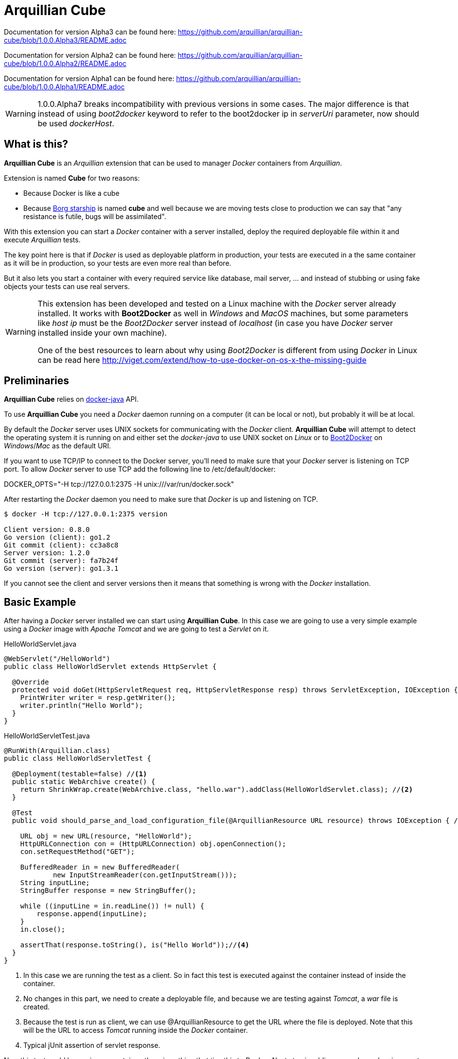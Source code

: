 = Arquillian Cube

Documentation for version Alpha3 can be found here: https://github.com/arquillian/arquillian-cube/blob/1.0.0.Alpha3/README.adoc

Documentation for version Alpha2 can be found here: https://github.com/arquillian/arquillian-cube/blob/1.0.0.Alpha2/README.adoc

Documentation for version Alpha1 can be found here: https://github.com/arquillian/arquillian-cube/blob/1.0.0.Alpha1/README.adoc


WARNING: 1.0.0.Alpha7 breaks incompatibility with previous versions in some cases. The major difference is that instead of using _boot2docker_ keyword to refer to the boot2docker ip in _serverUri_ parameter, now should be used _dockerHost_.

== What is this?

*Arquillian Cube* is an _Arquillian_ extension that can be used to manager _Docker_ containers from _Arquillian_.

Extension is named *Cube* for two reasons:

* Because Docker is like a cube
* Because http://en.memory-alpha.org/wiki/Borg_cube[Borg starship] is named *cube* and well because we are moving tests close to production we can say that "any resistance is futile, bugs will be assimilated".

With this extension you can start a _Docker_ container with a server installed, deploy the required deployable file within it and execute _Arquillian_ tests.

The key point here is that if _Docker_ is used as deployable platform in production, your tests are executed in a the same container as it will be in production, so your tests are even more real than before.

But it also lets you start a container with every required service like database, mail server, ... and instead of stubbing or using fake objects your tests can use real servers.

[WARNING]
====
This extension has been developed and tested on a Linux machine with the _Docker_ server already installed.
It works with *Boot2Docker* as well in _Windows_ and _MacOS_ machines, but some parameters like _host ip_ must be the _Boot2Docker_ server instead of _localhost_ (in case you have _Docker_ server installed inside your own machine).

One of the best resources to learn about why using _Boot2Docker_ is different from using _Docker_ in Linux can be read here http://viget.com/extend/how-to-use-docker-on-os-x-the-missing-guide
====

== Preliminaries

*Arquillian Cube* relies on https://github.com/docker-java/docker-java[docker-java] API.

To use *Arquillian Cube* you need a _Docker_ daemon running on a computer (it can be local or not), but probably it will be at local.

By default the _Docker_ server uses UNIX sockets for communicating with the _Docker_ client. *Arquillian Cube* will attempt to detect the operating system it is running on and either set the _docker-java_ to use UNIX socket on _Linux_ or to <<Boot2Docker>> on _Windows_/_Mac_ as the default URI.

If you want to use TCP/IP to connect to the Docker server, you'll need to make sure that your _Docker_ server is listening on TCP port.
To allow _Docker_ server to use TCP add the following line to +/etc/default/docker+:

+DOCKER_OPTS="-H tcp://127.0.0.1:2375 -H unix:///var/run/docker.sock"+

After restarting the _Docker_ daemon you need to make sure that _Docker_ is up and listening on TCP.

[source, terminal]
----
$ docker -H tcp://127.0.0.1:2375 version

Client version: 0.8.0
Go version (client): go1.2
Git commit (client): cc3a8c8
Server version: 1.2.0
Git commit (server): fa7b24f
Go version (server): go1.3.1
----

If you cannot see the client and server versions then it means that something is wrong with the _Docker_ installation.

== Basic Example

After having a _Docker_ server installed we can start using *Arquillian Cube*.
In this case we are going to use a very simple example using a _Docker_ image with _Apache Tomcat_ and we are going to test a _Servlet_ on it.

[source, java]
.HelloWorldServlet.java
----
@WebServlet("/HelloWorld")
public class HelloWorldServlet extends HttpServlet {

  @Override
  protected void doGet(HttpServletRequest req, HttpServletResponse resp) throws ServletException, IOException {
    PrintWriter writer = resp.getWriter();
    writer.println("Hello World");
  }
}
----

[source, java]
.HelloWorldServletTest.java
----
@RunWith(Arquillian.class)
public class HelloWorldServletTest {

  @Deployment(testable=false) //<1>
  public static WebArchive create() {
    return ShrinkWrap.create(WebArchive.class, "hello.war").addClass(HelloWorldServlet.class); //<2>
  }

  @Test
  public void should_parse_and_load_configuration_file(@ArquillianResource URL resource) throws IOException { //<3>

    URL obj = new URL(resource, "HelloWorld");
    HttpURLConnection con = (HttpURLConnection) obj.openConnection();
    con.setRequestMethod("GET");

    BufferedReader in = new BufferedReader(
            new InputStreamReader(con.getInputStream()));
    String inputLine;
    StringBuffer response = new StringBuffer();

    while ((inputLine = in.readLine()) != null) {
        response.append(inputLine);
    }
    in.close();

    assertThat(response.toString(), is("Hello World"));//<4>
  }
}
----
<1> In this case we are running the test as a client. So in fact this test is executed against the container instead of inside the container.
<2> No changes in this part, we need to create a deployable file, and because we are testing against _Tomcat_, a _war_ file is created.
<3> Because the test is run as client, we can use +@ArquillianResource+ to get the URL where the file is deployed. Note that this will be the URL to access _Tomcat_ running inside the _Docker_ container.
<4> Typical jUnit assertion of servlet response.

Now this test could be run in any container, there is nothing that ties this to _Docker_.
Next step is adding some dependencies apart from the typical _Arquillian_ dependencies.

[source, xml]
.pom.xml
----
<dependency>
  <groupId>org.arquillian.cube</groupId>
  <artifactId>arquillian-cube-docker</artifactId> <!--1-->
  <version>${project.version}</version>
  <scope>test</scope>
</dependency>

<dependency>
  <groupId>org.jboss.arquillian.container</groupId>
  <artifactId>arquillian-tomcat-remote-7</artifactId> <!--2-->
  <version>1.0.0.CR7</version>
  <scope>test</scope>
</dependency>
----
<1> Adds *Arquillian Cube* dependency.
<2> From the point of view of _Arquillian_, _Tomcat_ is being executed in a remote host (in fact this is true because _Tomcat_ is running inside _Docker_ which is external to _Arquillian_), so we need to add the remote adapter.

And finally we need to configure _Tomcat_ remote adapter and *Arquillian Cube* in +arquillian.xml+ file.

[source, xml]
.arquillian.xml
----
<?xml version="1.0"?>
<arquillian xmlns:xsi="http://www.w3.org/2001/XMLSchema-instance"
  xmlns="http://jboss.org/schema/arquillian"
  xsi:schemaLocation="http://jboss.org/schema/arquillian
  http://jboss.org/schema/arquillian/arquillian_1_0.xsd">

  <extension qualifier="docker"> <!--1-->
      <property name="serverVersion">1.12</property> <!--2-->
      <property name="serverUri">http://localhost:2375</property> <!--3-->
      <property name="dockerContainers"> <!--4-->
          tomcat:
            image: tutum/tomcat:7.0
            exposedPorts: [8089/tcp]
            await:
              strategy: polling
            env: [TOMCAT_PASS=mypass, JAVA_OPTS=-Dcom.sun.management.jmxremote.port=8089 -Dcom.sun.management.jmxremote.ssl=false -Dcom.sun.management.jmxremote.authenticate=false]
            portBindings: [8089/tcp, 8080/tcp]
      </property>
  </extension>

  <container qualifier="tomcat" default="true"> <!--5-->
      <configuration>
          <property name="host">localhost</property> <!--6-->
          <property name="httpPort">8080</property> <!--7-->
          <property name="user">admin</property> <!--8-->
          <property name="pass">mypass</property>
      </configuration>
  </container>

</arquillian>
----
<1> *Arquillian Cube* extension is registered.
<2> _Docker_ server version is required.
<3> _Docker_ server URI is required. In case you are using a remote _Docker_ host or _Boot2Docker_ here you need to set the remote host ip, but in this case _Docker_ server is on same machine.
<4> A _Docker_ container contains a lot of parameters that can be configured. To avoid having to create one XML property for each one, a YAML content can be embedded directly as property.
<5> Configuration of _Tomcat_ remote adapter. Cube will start the _Docker_ container when it is ran in the same context as an _Arquillian_ container with the same name.
<6> Host can be _localhost_ because there is a port forwarding between container and _Docker_ server.
<7> Port is exposed as well.
<8> User and password are required to deploy the war file to remote _Tomcat_.

And that's all.
Now you can run your test and you will see how _tutum/tomcat:7.0_ image is downloaded and started.
Ports 8080 (Tomcat standard port) and 8089(JMX port used by Arquillian) are exposed.
Finally in _env_ section, environment variables are set. Read next link to understand why this is required https://docs.jboss.org/author/display/ARQ/Tomcat+7.0+-+Remote

== Configuration

*Arquillian Cube* requires some parameters to be configured, some related with _Docker_ server and others related on the image that is being used.
Let's see valid attributes:

[cols="2*"]
|===
|serverVersion
|Version of REST API provided by_Docker_ server. You should check on the _Docker_ site which version of REST API is shipped inside installed _Docker_ service. This field is not mandatory and if it is not provided default one provided by _docker-java_ is used.

|serverUri
|Uri of _Docker_ server. If the _Docker_ server is running natively on Linux then this will be an URI pointing to _localhost_ docker host but if you are using _Boot2Docker_ or a remote _Docker_ server then the URI should be changed to point to the _Docker_ remote _URI_. It can be a unix socket URI as well in case you are running _Docker_ in Linux (+unix:///var/run/docker.sock+). Also you can read at <<automatic-resolution, this section>> about automatic resolution of serverUri parameter. Also you can use `DOCKER_HOST` java property or system environment to set this parameter.

|dockerRegistry
|Sets the location of Docker registry. Default value is the official _Docker_ registry located at https://registry.hub.docker.com

|dockerContainers
|Each _Docker_ image (or container) can be configured with different parameters. This configuration is provided in YAML format. This property can be used to embed as YAML string value, all configuration.

|dockerContainersFile
|Instead of embedding YAML string, you can set YAML file location in this attribute. This location can be a relative location from root of the project or also a URI that is converted to URL so you can effectively have docker definitions on remote sites.

|definitionFormat
|Sets the format of content expressed in `dockerContainers` attribute or in file set in `dockerContainersFile`. It can contain two possible values _CUBE_ (default one in case of not set) to indicate that content is written following <<cube-format, Arquillian Cube>> format or _COMPOSE_ to indicate that content is written following <<docker-compose-format, Docker Compose>> format.

|autoStartContainers
|Cube will normally only start a _Docker_ container when it has the same name as an active _Arquillian_ container. That works for things that are _DeployableContainer_'s. For any other service, e.g. a database, you can use the _autoStartContainers_ option to define which _Docker_ containers to automatically start up. The option takes a comma separated list of _Docker_ container ids. e.g. _tomcat7, mysql_. *Arquillian Cube* will attempt to start the containers in parallel if possible as well as start any linked containers.

|certPath
|Path where certificates are stored. If you are not using _https_ protocol this parameter is not required. This parameter accepts starting with ~ as home directory

|boot2dockerPath
|Sets the full location (and program name) of _boot2docker_. For example +/opt/boot2dockerhome/boot2docker+.

|dockerMachinePath
|Sets the full location (and program name) of _docker-machine_. For example +/opt/dockermachinehome/docker-machine+.

|machineName
|Sets the machine name in case you are using docker-machine to manage your docker host. This parameter is mandatory when using docker-machine.

|connectionMode
|Connection Mode to bypass the Create/Start Cube commands if the a Docker Container with the same name is already running on the target system. This parameter can receive three possible values. _STARTANDSTOP_ which is the default one if not set any and simply creates and stops all Docker Containers. If a container is already running, an exception is thrown. _STARTORCONNECT_ mode tries to bypass the Create/Start Cube commands if a container with the same name is already running, and if it is the case doesn’t stop it at the end. But if container is not already running, Cube will start one and stop it at the end of the execution. And last mode is _STARTORCONNECTANDLEAVE_ which is exactly the same of _STARTORCONNECT_ but if container is started by Cube it won’t be stopped at the end of the execution so it can be reused in next executions.
|===

Some of these properties can be provided by using standard Docker system environment variables so you can set once and use them in your tests too.
Moreover you can set as Java system properties (-D...) as well.

[cols="2*"]
|===
|serverUri
|DOCKER_HOST

|certPath
|DOCKER_CERT_PATH

|machineName
|DOCKER_MACHINE_NAME
|===

In the next example you can see a whole YAML document with configuration properties.
Keep in mind that almost all of them are configuration parameters provided by _Docker_ remote API.
In this example we are going to explain the attributes that are most used and special cases.
Of course not all of them are mandatory:

NOTE: In YAML adding brackets ("[" "]") is for setting a list.

[[cube-format]]
[source, yaml]
----
tomcat: #1
  image: tutum/tomcat:7.0 #2
  exposedPorts: [8089/tcp] #3
  await: #4
    strategy: polling #5
  workingDir: .
  alwaysPull: false
  disableNetwork: true
  hostName: host
  portSpecs: [80,81]
  user: alex
  tty: true
  stdinOpen: true
  stdinOnce: true
  memoryLimit: 1
  memorySwap: 1
  cpuShares: 1
  cpuSet: a
  extraHosts: a
  attachStdin: true
  attachStderr: true
  env: [TOMCAT_PASS=mypass, JAVA_OPTS=-Dcom.sun.management.jmxremote.port=8089] #6
  cmd: [] #7
  dns: [127.0.0.1]
  volumes: [/tmp]
  volumesFrom: [tomcat]
  binds:
    - /host:/container:ro
  links:
    - name:alias
    - name2:alias2
  portBindings: [8089/tcp, 8081->8080/tcp] #8
  privileged: true
  publishAllPorts: true
  networkMode: host
  dnsSearch: [127.0.0.1]
  entryPoint: [sh]
  devices:
    cGroupPermissions: a
    pathOnHost: b
    pathInContainer: c
  restartPolicy: #10
    name: failure
    maximumRetryCount: 1
  capAdd: [a]
  capDrop: [b]
  extends: container-id #9
----
<1> The name that are going to be assign to running container. It is *mandatory*.
<2> The name of the image to be used. It is *mandatory*. If the image has not already been pulled by the _Docker_ server, *Arquillian Cube* will pull it for you. If you want to always pull latest image before container is created, you can configure *alwaysPull: true*.
<3> Sets exposed ports of the running container. It should follow the format _port number_ slash(/) and _protocol (udp or tcp). Note that it is a list and it is not mandatory.
<4> After a container is started, it starts booting up the defined services/commands. Depending on the nature of service, the lifecycle of these services are linked to start up or not. For example Tomcat, Wildlfy, TomEE and in general all Java servers must be started in foreground and this means that from the point of view of the client, the container never finishes to start. But on the other side other services like Redis are started in background and when the container is started you can be sure that Redis server is there. To avoid executing tests before the services are ready, you can set which await strategy should be used from *Arquillian Cube* side to accept that _Docker_ container and all its defined services are up and ready. It is not mandatory and by default polling with _ss_ command strategy is used.
<5> In +strategy+ you set which strategy you want to follow. Currently three strategies are supported. _static_, _native_ and _polling_.
<6> You can pass environment variables by using `env`. In this section you can set special `dockerServerIp` string which at runtime will be replaced by _Cube_ to current docker server ip.
<7> After the container is up, a list of commands can be executed within it.
<8> Port forwarding is configured using `portBinding` section. It contains a list of `exposedPort` and `port` separated by arrow (_->_). If only one port is provided, *Arquillian Cube* will expose the same port number. In this example the exposed port 8089 is mapped to 8089 and exposed port 8080 is mapped to 8081.
<9> You can extend another configuration. Any top level element and it's children from the target container-id will be copied over to this configuration, unless they have been defined here already.

As we seen in basic example the definition Arquillian Cube scenarios are described in `dockerContainers` property.
But if you want you can avoid using this property by simply creating a file called  `cube` at root of the classpath with same content.
_Arquillian Cube_ will read it as it was defined in `arquilllian.xml` file.

[source, yaml]
.src/test/resources/cube
----
tomcat:
  image: tomcat:7.0
  exposedPorts: [8089/tcp]
  await:
    strategy: polling
  env: [TOMCAT_PASS=mypass, JAVA_OPTS=-Dcom.sun.management.jmxremote.port=8089 -Dcom.sun.management.jmxremote.ssl=false -Dcom.sun.management.jmxremote.authenticate=false]
  portBindings: [8089/tcp, 8080/tcp]
----

=== Await

After a container is started, it starts booting up the defined services/commands.
Depending on the nature of service, the lifecycle of these services are linked to start up or not.
For example Tomcat, Wildlfy, TomEE and in general all Java servers must be started in foreground and this means that from the point of view of the _Docker_ client, the container never finishes to start.
But on the other side other services like Redis are started in background and when the container is started you can be sure that Redis server is there.
To avoid executing tests before the services are ready, you can set which await strategy should be used from *Arquillian Cube* side to accept that _Docker_ container and all its defined services are up and ready.

Currently next await strategies are supported:

native:: it uses *wait* command. In this case current thread is waiting until the _Docker_ server notifies that has started. In case of foreground services this is not the approach to be used.
polling:: in this case a polling (with _ping_ or _ss_ command) is executed for 5 seconds against all exposed ports. When communication to all exposed ports is acknowledged, the container is considered to be up. This approach is the one to be used in case of services started in foreground. By default _polling_ executes _ss_ command inside the running container to know if the server is already running. You can use a _ping_ from client by setting +type+ attribute to +ping+; Note that _ping_ only works if you are running _Docker_ daemon on +localhost+. In almost all cases the default behaviour matches all scenarios. If it is not specified, this is the default strategy.
static:: similar to _polling_ but it uses the host ip and specified list of ports provided as configuration parameter. This can be used in case of using _Boot2Docker_.
sleeping:: sleeps current thread for the specified amount of time. You can specify the time in seconds or milliseconds.

By default in case you don't specify any _await_ strategy, polling with _ss_ command is used.

[source, yaml]
.Example native
----
tomcat:
  image: tutum/tomcat:7.0
  exposedPorts: [8089/tcp]
  await:
    strategy: native
----

[source, yaml]
.Example polling using ss command by default
----
tomcat:
  image: tutum/tomcat:7.0
  exposedPorts: [8089/tcp]
  await:
    strategy: polling
    sleepPollingTime: 200 s #1
    iterations: 3 #2
----
<1> Optional parameter to configure sleeping time between poling. You can set in seconds using _s_ or miliseconds using _ms_. By default time unit is miliseconds and value 500.
<2> Optional parameter to configure number of retries to be done. By default 10 iterations are done.

[source, yaml]
.Example static
----
tomcat:
  image: tutum/tomcat:7.0
  exposedPorts: [8089/tcp]
  await:
    strategy: static
    ip: localhost
    ports: [8080, 8089]
----

[source, yaml]
.Example sleeping
----
tomcat:
  image: tutum/tomcat:7.0
  exposedPorts: [8089/tcp]
  await:
    strategy: sleeping
    sleepTime: 200 s #1
----
<1> Optional parameter to configure sleeping time between poling. You can set in seconds using _s_ or miliseconds using _ms_. By default time unit is miliseconds and value 500.

=== Inferring exposedPorts from portBinding

When you are using _Docker_ you can set two different parameters, +exposedPort+ and +portBinding+.
+exposedPorts+ are ports that are available inside _Docker_ infrastructure and they are used for communication between _Docker_ containers but not from outside.
On the other side +portBindings+ are a way to instruct _Docker_ container to publish a port to be available from outside (for example from our test).

It seems reasonable that if you set a port binding this port should automatically be exposed port as well.
For this reason in *Arquillian Cube* you can use +portBinding+ and it will automatically set to exposed port.

In next example we are only setting +portBinding+ and *Arquillian Cube* will instruct _Docker_ to expose port 8080 and of course bind the port 8080 so it can be accessible from outside.

[source, xml]
.arquillian.xml
----
daytime:
  buildImage:
    dockerfileLocation: src/test/resources/undertow
    noCache: true
    remove: true
  await:
    strategy: polling
  portBindings: [8080/tcp]
----

Also it is not necessary to set network protocol (tcp or udp).
In case it is not specified `portBindings: ["8080"]` then _tcp_ is used by default.
Notice that you need to add double-quotes to stringify the value.

=== Allow connecting to a running container

With the configuration option +connectionMode+ you can bypass
the Create/Start Cube commands if the a _Docker_ Container with the same name is already
running on the target system. If so, *Arquillian Cube* will reuse that Container moving forward.

This allows you to prestart the containers manually during development and just
connect to them to avoid the extra cost of starting the _Docker_ Containers for each test
run. This assumes you are not changing the actual definition of the _Docker_ Container itself.

An example of this configuration could be:

[source, xml]
.arquillian.xml
----
<extension qualifier="docker">
  <property name="serverVersion">1.12</property>
  <property name="serverUri">http://localhost:2375</property>
  <property name="connectionMode">STARTORCONNECT</property>
  <property name="dockerContainers">
      tomcat:
        #more properties
  </property>
</extension>
----

+connectionMode+ is an attribute that can receive three parameters:

STARTANDSTOP:: it is the default one if not set any and simply creates and stops all _Docker_ Containers. If a container is already running, an exception is thrown.
STARTORCONNECT:: it tries to bypass the Create/Start Cube commands if a container with the same name is already running, and if it is the case doesn’t stop it at the end. But if container is not already running, Cube will start one and stop it at the end of the execution.
STARTORCONNECTANDLEAVE:: it is exactly the same of _STARTORCONNECT_ but if container is started by Cube it won’t be stopped at the end of the execution so it can be reused in next executions.

=== Before Stop Events

Sometimes when the tests has finished and container is stopped you want to inspect some data like container console or getting a file from the container to manual inspecting.
In these cases you can configure each container to copy console log or copy a file/s from container to local machine just before container is stopped.

Next snippet shows how to copy a directory from container to local disk:

[source, yaml]
----
tomcat_default:
  image: tutum/tomcat:7.0
  beforeStop: # <1>
    - copy: # <2>
        from: /test
        to: /tmp

    - log: # <3>
        to: /tmp/container.log
----
<1> +beforeStop+ goes into the container section and may contain a list of +copy+ and +log+ elements.
<2> +copy+ is used to notify that we want to copy some directories or files form +from+ container location to +to+ local location.
<3> +log+ is used to notify that we want to copy container log to +to+ local location.

In case of +log+ command the standard output and the error output are returned.
+log+ _Docker_ command can receive some configuration paramters and you can set them too in configuration file.

[source, yaml]
.Example of log parameters
----
beforeStop:
  - log:
    to: /tmp/container.log
    follow: true
    stdout: true
    stderr: false
    timestamps: true
    tail: 10
----

[[automatic-resolution]]
=== Automatic serverUri resolution

+serverUri+ parameter is where you configure the Uri of _Docker_ server.
This parameter is not mandatory and in case you don't set it, _Arquillian Cube_ will use next values:

[cols="2*"]
|===
|Linux
|unix:///var/run/docker.sock

|Windows
|https://dockerHost:2376

|MacOS
|https://dockerHost:2376

|Docker Machine
|https://dockerHost:2376
|===

[[boot2docker]]
== Boot2Docker and Docker Machine

If you are using _boot2docker_ or _docker machine_ there are some parameters that depends on the installation of the them.
For example _boot2docker_ ip is not _localhost_ and may change every time you start a new _boot2docker_ instance.
Also every time you start _boot2docker_ copies required certificates to home directory of local machine.

_Arquillian Cube_ offers some automatic mechanisms to use _boot2docker_ or _docker machine_ in _Cube_.

The first one is that +serverUri+ parameter can contain the word +dockerHost+ like for example +https://dockerHost:2376+.
When _Cube_ is started it will check if the +serverUri+ contains the _dockerHost_ word, and if it is the case it will do next things:

. if docker machine name is provided by using +machineName+ property then Docker Machine command is run to get the ip to be replaced in `dockerHost`.
. if previous conditions are not met, then _boot2docker_ command is run to get the ip to be replaced in `dockerHost`.

=== Boot2Docker

In case of _boot2docker_ it will run the command +boot2docker ip+ to get the ip and substitute the _dockerHost_ keyword to the ip returned by that command.

Note that by default _Arquillian Cube_ assumes that +boot2docker+ command is on +PATH+, but you can configure its location by using +boot2dockerPath+ property which is the full location (and program name) of _boot2docker_.
For example +/opt/boot2dockerhome/boot2docker+.

_boot2docker_ runs in _https_ and you need to set the certificates path.
These certificates are copied by _boot2docker_ by default at +<HOME>/.boot2docker/certs/boot2docker-vm+.
If this property is not set and the +serverUri+ contains +dockerHost+, then this property is automatically configured to +<HOME>/.boot2docker/certs/boot2docker-vm+ so you don't need to worry to set for each environment.

=== Docker Machine

In case of _docker-machine_ it will run the command +docker-machine ip <machineName>+ to get the ip and substitute the _dockerHost_ keyword to the ip returned by that command.

Note that by default _Arquillian Cube_ assumes that +docker-machine+ command is on +PATH+, but you can configure its location by using +dockerMachinePath+ proeprty which is the full location (and program name too) of _docker-machine_.
For example +/usr/bin/docker-machine+..

_docker-machine_ can run with _boot2docker_ together.
And this docker host instance runs in _https_ so you need to set the certificates path.
These certificates are copied by _docker-machine_ by default at +<HOME>/.docker/machine/machines+.
If this property is not set and _docker-machine_ is run, then this property is automatically configured to default location, so you don't need to worry to set for each environment.

For example you can configure +arquillian.xml+ file to use _docker-machine_ as:

[source, xml]
.arquillian.xml
----
<extension qualifier="docker">
    <property name="serverVersion">${docker.api.version}</property>
    <property name="definitionFormat">COMPOSE</property>
    <property name="machineName">dev</property> <!-- 1 -->
    <property name="dockerContainersFile">docker-compose.yml</property>
</extension>
----
<1> Sets docker machine to _dev_.

Notice that you only need to add _machineName_ property, everything else it is exactly the same as previous examples.

== Building containers

To build a container _Docker_ uses a file called +Dockerfile+ http://docs.docker.com/reference/builder/.
*Arquillian Cube* also supports building and running a container from a +Dockerfile+.

To set that *Arquillian Cube* must build the container, the +image+ property must be changed to +buildImage+ and add the location of +Dockerfile+.

Let's see previous example but instead of creating a container from a predefined image, we are going to build one:

[source, yaml]
.arquillian.xml
----
<property name="dockerContainers">
  tomcat:
    buildImage: #1
      dockerfileLocation: src/test/resources-tomcat-7-dockerfile/tomcat #2
      noCache: true #3
      remove: true #4
      dockerfileName: my-dockerfile #5
    await:
      strategy: polling
    env: [JAVA_OPTS=-Dcom.sun.management.jmxremote.port=8089 -Dcom.sun.management.jmxremote.ssl=false -Dcom.sun.management.jmxremote.authenticate=false]
    portBindings: [8089/tcp, 8080/tcp]
</property>
----
<1> +buildImage+ section is used in front of +image+. In case of both sections present in a document, +image+ section has preference over +buildImage+.
<2> +dockerfileLocation+ contains the location of +Dockerfile+ and all files required to build the container.
<3> Property to enable or disable the no cache attribute.
<4> Property to enable or disable the remove attribute.
<5> Property to set the dockerfile name to be used instead of the default ones.

TIP: +dockerfileLocation+ can be a directory that must contains +Dockerfile+ in root directory (in case you don't set _dockerfileName_ property), also a +tar.gz+ file or a _URL_ pointing to a +tar.gz+ file.

An example of +Dockerfile+ is:

[source, properties]
.src/test/resources-tomcat-7-dockerfile/tomcat/Dockerfile
----
FROM tutum/tomcat:7.0

ENV JAVA_OPTS -Dcom.sun.management.jmxremote.port=8089 -Dcom.sun.management.jmxremote.ssl=false -Dcom.sun.management.jmxremote.authenticate=false
ADD tomcat-users.xml /tomcat/conf/ # <1>
EXPOSE 8089
CMD ["/tomcat/bin/catalina.sh","run"]
----
<1> +tomcat-users.xml+ file is located at same directory as +Dockerfile+.

[[docker-compose-format]]
== Docker-Compose Format

Instead of using Arquillian Cube format, you can use Docker Compose format to define containers layout. This means that you can use the same Docker Compose file for running your tests with Arquillian Cube and without any change run `docker-compose up` command from terminal and get the same result.

It is important to note that this is not a docker-compose implementation but only the docker-compose format. This means that for example you cannot execute some CLI commands of _docker-compose_ like start several instances of same service.

In case of some specific Arquillian Cube attributes like await strategy cannot be configured and the default values are going to be used.

Moreover there are some docker-compose commands that are not implemented yet due to restrictions on docker-java library. These commands are _label_, _pid_, _domainname_, _log_driver_, _security_opt_ and _read_only_. But they will be implemented as soon as docker-java library adds their support.

Last thing, in case you define a command that is not implemented in Arquillian Cube, this command will be ignored (no exception will be thrown), but a log line will be printed notifying this situation. Please it is really important that if this happens you open a bug so we can add support for them. Althought this warning we will try to maintain aligned with the latest docker-compose format.

Let's see how you can rewrite previous HelloWorld example with Tomcat to be used using docker-compose format.

First let's create a file called `envs` on root of the project which configures environment variables:

[source]
.envs
----
TOMCAT_PASS=mypass
JAVA_OPTS=-Djava.rmi.server.hostname=localhost -Dcom.sun.management.jmxremote.rmi.port=8088 -Dcom.sun.management.jmxremote.port=8089 -Dcom.sun.management.jmxremote.ssl=false -Dcom.sun.management.jmxremote.authenticate=false
----

Then you can create a file called `docker-compose.yml` following docker-compose commands on root of the project:

[source, yml]
.docker-compose.yml
----
tomcat:
  env_file: envs
  image: tutum/tomcat:7.0
  ports:
      - "8089:8089"
      - "8088:8088"
      - "8081:8080"
----

and finally you can configure in `arquillian.xml` file that you want to use docker-compose format.

[source, xml]
.src/test/resources/arquillian.xml
----
<extension qualifier="docker">
  <property name="serverVersion">1.13</property>
  <property name="serverUri">localhost</property>
  <property name="definitionFormat">COMPOSE</property>
  <property name="dockerContainersFile">docker-compose.yml</property>
</extension>

<container qualifier="tomcat">
  <configuration>
    <property name="host">${docker.tomcat.host}</property>
    <property name="httpPort">8081</property>
    <property name="user">admin</property>
    <property name="pass">mypass</property>
  </configuration>
</container>
----

And that's all, you can now reuse your existing docker-compose files in Arquillian Cube too.
You can see the full example at: https://github.com/arquillian/arquillian-cube/tree/master/docker/ftest-docker-compose

== Enrichers

*Arquillian Cube* comes with a few enrichers.

One for injecting the +CubeID+(_containerId_) of the current container created for executing the test, one that injects the +CubeController+ to call lifecycle methods on any cube and one that injects +com.github.dockerjava.api.DockerClient+ instance used to communicate with _Docker_ server.

DockerClient injection only work if the tests are run in client mode, that is by using +@RunAsClient+ or by setting the testable property to false +@Deployment(testable = false)+.

These can be injected using the +@ArquillianResource+ annotation.

As examples:

[source, java]
.CubeIDResourceProvider.java
----
@ArquillianResource
CubeID containerId;
----

[source, java]
.CubeResourceProvider.java
----
@ArquillianResource
DockerClient dockerClient;
----

[source, java]
.CubeControllerProvider.java
----
@ArquillianResource
CubeController cubeController;
----

=== Auto starting Cubes outside of Arquillian Containers

Probably any application you may write will need an application/servlet container but also other servers like database server or mail server.
Each one will be placed on one _Docker Container_.
So for example a full application may contain one _Docker Container_ with an application server (for example _Wildfly_) and another container with a database (for example _H2_).

*Arquillian Cube* can orchestrate these containers as well.

An example of orchestration can be:

[source, xml]
.arquillian.xml
----
<property name="autoStartContainers">database</property> <!--1-->
<property name="dockerContainers">
  wildfly_database:
    extends: wildfly
    links:
      - database:database #2
  database:
    image: zhilvis/h2-db
    exposedPorts: [81/tcp, 1521/tcp]
    await:
      strategy: polling
    portBindings: [1521/tcp, 8181->81/tcp]
  </property>

<container qualifier="wildfly_database">
  <configuration>
    <property name="target">wildfly:8.1.0.Final:remote</property>
    <property name="managementPort">9991</property>
    <property name="username">admin</property>
    <property name="password">Admin#70365</property>
  </configuration>
</container>
----
<1> This property is used to start containers before any test is executed. In this case _database_ container.
<2> We use _link_ property to connect _Wildfly_ container to _database_ container.

In this case when a test is started both containers are started and when both are ready to receive requests, the test will be executed.

And the database definition shall be:

[source, java]
.UserRepository.java
----
@DataSourceDefinition(
  name = "java:app/TestDataSource",
  className = "org.h2.jdbcx.JdbcDataSource",
  url = "jdbc:h2:tcp://database:1521/opt/h2-data/test",
  user = "sa",
  password = "sa"
)
@Stateless
public class UserRepository {

    @PersistenceContext
    private EntityManager em;

    public void store(User user) {
        em.persist(user);
    }
}
----

=== Auto-Remapping

*Arquillian Cube* can automatically configure default ports of container in case of port forwarding.

What *Arquillian Cube* does internally is remapping default `DeployableContainer` port values to the ones configured in _Docker Containers_ configuration.

Suppose you have a _Docker Container_ configuration like:

[source, xml]
.arquillian.xml
----
<property name="dockerContainers">
    tomcat_default:
      image: tutum/tomcat:7.0
      exposedPorts: [8089/tcp]
      await:
        strategy: polling
      env: [TOMCAT_PASS=mypass, JAVA_OPTS=-Dcom.sun.management.jmxremote.port=8089 -Dcom.sun.management.jmxremote.ssl=false -Dcom.sun.management.jmxremote.authenticate=false]
      portBindings: [8089/tcp, 8081->8080/tcp] #1
</property>
----
<1> Note that the exposed port is the 8081.

Then in theory you should configure the remote _Tomcat_ adapter to port 8081 on your _arquillian.xml_ file.
But let's say that you are using that remote adapter for a remote local machine _Tomcat_ (outside _Docker_) too, and is configured to use 8080 port.

[source, xml]
.arquillian.xml
----
<container qualifier="tomcat_default">
  configuration>
    <property name="host">localhost</property>
    <property name="user">admin</property>
    <property name="pass">mypass</property>
  </configuration>
</container>
----

Which basically uses default port (8080) to connect to remote server.

In this case you don't need to create a new `container` tag, *Arquillian Cube* is smart enough to change the default port value automatically; in case of _Tomcat_ 8080 to 8081.
*Arquillan Cube* will apply autoremapping to all properties that contains `port` as a substring of the property, and will remap if it is necessary.

NOTE: Automapping only works in case you want to change the default server port to a _Docker_ port forwarded port.

=== DockerServerIp and Containers

If you are using a remote docker server (not on _localhost_) or for example _boot2docker_ you may want to set that ip to Arquillian remote adapter configuration so it can deploy the archive under test.
In these cases you can hardcode this ip to Arquillian container adapter configuration or you can use the special tag +dockerServerIp+.
At runtime these tag will be replaced by _Arquillian Cube_ to docker server ip configured in +serverUri+ parameter.
This replacement only works in properties that contains the string +host+ or +address+ in property name.

So for example:

[source, xml]
.arquillian.xml
----
<extension qualifier="docker">
        <property name="serverUri">http://192.168.0.2:2756</property> <!--1-->
  ...
</extension>
<container qualifier="tomcat_default">
  configuration>
    <property name="host">dockerServerIp</property> <!--2-->
    <property name="user">admin</property>
    <property name="pass">mypass</property>
  </configuration>
</container>
----
<1> We set the +serverUri+ as usually.
<2> +dockerServerIp+ is replaced at runtime.

The +host+ property will be replaced automatically to +192.168.0.2+.

NOTE: This also works in case you set +serverUri+ using +boot2docker+ special word or by using the defaults. Read more about it <<boot2docker, Boot2Docker section>> and <<automatic-resolution, Automatic serverUri resolution section>>.

In case of using _unix_ socket +dockerServerUri+ is replaced to _localhost_.

Also _Arquillian Cube_ can help you in another way inferring +boot2docker+ ip.
In case you are running in _MACOS_ or _Windows_ with +boot2docker+, you may not need to set host property at all nor using +dockerServerIp+.
_Arquillian Cube_ will inspect any property in configuration class that contains the word _address_ or _host_ that it is not overriden in `arquillian.xml` and it will set the +boot2docker+ server automatically.

So previous example could be modified to:

[source.xml]
.arquillian.xml
----
<container qualifier="tomcat_default">
  configuration>
    <property name="user">admin</property>
    <property name="pass">mypass</property>
  </configuration>
</container>
----

And in case you are running on _Windows_ or _MacOS_, `host`property will be automatically set to the +boot2docker +_ip_.

== Containerless Server and Docker

In all previous sections we have seen that the application is deployed inside a container.
For example in case of _Tomcat_ application, resources are deployed inside a _Servlet_ container or for example in case of _Apache TomEE_ you can deploy _EJBs_ inside an _EJB_ container.

But nowadays there other kind of applications that contains the container (if they have one) embedded inside them.
Typically these applications uses an embedded server and they are run as _CLI_ applications.
Some examples can be _Spring Boot_, _Netty_, _SparkJava_ or _Undertow_.

If you are using some of these technologies with _Docker_, you can still use *Arquillian Cube* to write your tests.

=== Java Embedded Servers

Let's suppose we are writing a service which should return as text the current day and time.
To serve this service to the world we decide to use _undertow_ embedded server.

The code looks like:

[source, java]
.DaytimeServer.java
----
import io.undertow.Undertow;
import io.undertow.server.HttpHandler;
import io.undertow.server.HttpServerExchange;
import io.undertow.util.Headers;

import java.text.SimpleDateFormat;
import java.util.Date;

public class DaytimeServer {

  public static void main(String[] args) { //<1>

      Undertow server = Undertow.builder()
              .addHttpListener(8080, "0.0.0.0")
              .setHandler(new HttpHandler() {
                @Override
                public void handleRequest(final HttpServerExchange exchange) throws Exception {
                    SimpleDateFormat simpleDateFormat = new SimpleDateFormat();
                    exchange.getResponseHeaders().put(Headers.CONTENT_TYPE, "text/plain");
                    exchange.getResponseSender().send(simpleDateFormat.format(new Date()) + System.lineSeparator()); //<2>
                }
            }).build();
       server.start();
  }
}
----
<1> This class is a CLI application.
<2> Returns a text with the day and time formatted with +SimpleDateFormat+.

See that this application is a CLI application which is pretty different from previous examples.
Previously the packaged application was deployed inside an application server, which in fact means that *Arquillian* connects to the server and tells it to deploy that file.

In this example there is no application server nor servlet server waiting for *Arquillian* to deploy an archive but the application is self-contained, it contains everything.
So in fact if you want to run the application probably you will end up by doing something like +java -jar daytime.jar+.

So how to write a test for these classes if we are using _Docker_ as runtime container?

The first thing to do is add +arquillian-cube-containerless+ dependency.

[source, xml]
.pom.xml
----
<dependency>
  <groupId>org.arquillian.cube</groupId>
  <artifactId>arquillian-cube-containerless</artifactId>
  <version>${arquillian.cube.version}</version>
</dependency>
----

Next step is creating a +Dockerfile+.
This is required because we need to set not only the container image to be used but how to run the application.
But see that there is a problem on creating a +Dockerfile+ in this case.
The +jar+ name is not static because it will depend on the name you give during the creation of the archive (using _Shrinkwrap_).
So in fact +Dockerfile+ should be templaterized.
And this is something that *Arquillian Cube* can do for you.
The idea is creating a file called +DockerfileTemplate+.

[source, terminal]
.src/test/resources/daytime/DockerfileTemplate
----
FROM java:7

WORKDIR /usr/src/server
COPY ${deployableFilename} /usr/src/server/${deployableFilename} #1
EXPOSE 8080
CMD ["java", "-jar", "${deployableFilename}"]
----
<1> +${deployableFilname}+ will be replaced at runtime by the name of the +jar+ file created by _Shrinkwrap_.

Then we need to touch +arquillian.xml+ file by setting an special container definition so *Arquillian* doesn't crash because of trying to deploy the archive into a none defined container.

[source, xml]
.src/test/resources/arquillian.xml
----
<?xml version="1.0"?>
<arquillian xmlns:xsi="http://www.w3.org/2001/XMLSchema-instance"
  xmlns="http://jboss.org/schema/arquillian"
  xsi:schemaLocation="http://jboss.org/schema/arquillian
  http://jboss.org/schema/arquillian/arquillian_1_0.xsd">

  <extension qualifier="docker">
    <property name="serverVersion">1.12</property>
    <property name="serverUri">http://localhost:2375</property>
    <property name="dockerContainers"> <!--1-->
      daytime:
        buildImage: <!--2-->
          dockerfileLocation: src/test/resources/undertow <!--3-->
          noCache: true
          remove: true
        await:
          strategy: polling
        portBindings: [8080/tcp]
    </property>
  </extension>

  <container qualifier="containerless" default="true"> <!--4-->
    <configuration>
        <property name="containerlessDocker">daytime</property> <!--5-->
        <property name="embeddedPort">8080</property> <!--6-->
    </configuration>
  </container>

</arquillian>
----
<1> The Docker container is defined as per usual.
<2> buildImage attribute is used to define the dockerfile location.
<3> This attribute sets the directory where the +Dockerfile+ is stored. In fact in this case it is the directory where +DockerfileTemplate+ file is stored.
<4> A container provided by *Arquillian Cube* must be defined.
<5> This property is used to set which container must be started.
<6> This property sets the exposed port by the embedded server.

And finally the test:

[source, java]
.DaytimeTest.java
----
@RunWith(Arquillian.class)
public class DaytimeTest {

  private static final String LINE_SEPARATOR = System
          .getProperty("line.separator");

  @Deployment(testable = false) //<1>
  public static JavaArchive createDeployment() {
      JavaArchive[] undertow = Maven.resolver().resolve("io.undertow:undertow-core:1.1.1.Final").withTransitivity().as(JavaArchive.class); //<2>

      JavaArchive jar = ShrinkWrap
              .create(JavaArchive.class, "daytime.jar")
              .addClass(DaytimeServer.class); //<3>

      for (JavaArchive javaArchive : undertow) { //<4>
          jar.merge(javaArchive);
      }

      jar.addAsManifestResource(
              new StringAsset(
                      "Main-Class: org.arquillian.cube.impl.containerless.DaytimeServer"
                              + LINE_SEPARATOR), "MANIFEST.MF"); //<5>
      return jar;
  }

  @Test
  public void shouldReturnDateFromDaytimeServer(@ArquillianResource URL base) { //<6>
      try (
              BufferedReader in = new BufferedReader(new InputStreamReader(
                    base.openStream()));) {
          String userInput = in.readLine();
          assertThat(userInput, notNullValue());
      } catch (UnknownHostException e) {
          fail("Don't know about host ");
      } catch (IOException e) {
          fail("Couldn't get I/O for the connection to ");
      }
  }
}
----
<1> Tests should be run as-client.
<2> _ShrinkWrap_ Maven resolver gets all dependencies for _Undertow_.
<3> Create a +jar+ file called +daytime.jar+ with +DaytimeServer+ class.
<4> +Undertow+ dependencies are merged inside +jar+.
<5> Because it is a runnable +jar+, +MANIFEST+ is created accordantly.
<6> Simple test.

=== Polyglot Applications

In previous section we have seen that we can test any _java_ _CLI_ application that offers a socket connection.
But if you think clearly there is nothing that avoid *Arquillian Cube* to deploy applications developed in other languages like _Node.js_, _Play_, _Ruby on Rails_, ...

Let's see an example on how you can use *Arquillian Cube* to test a _Node.js_ _hello world_ application.

First thing to do is create the _Node.js_ application.

[source, json]
.src/main/js/package.json
----
{
  "name": "helloworld-server",
  "version": "0.0.1",
  "description": "A NodeJS webserver to run inside a docker container",
  "author": "asotobu@gmail.com",
  "license": "APLv2",
  "dependencies": {
      "express": "*"
  },
  "scripts": {"start": "node index.js"}
}
----

[source, javascript]
.src/main/js/index.js
----
var express = require('express');

var app = express();

app.get('/', function(req, res){
  res.send('Hello from inside a container!');
});

app.listen(8080);
----

Then we need to define a +DockerfileTemplate+ as we did for +Undertow+.

[source]
.src/test/resources/node/DockerfileTemplate
----
FROM node:0.11.14

RUN mkdir -p /usr/src/app
WORKDIR /usr/src/app

ADD ${deployableFilename} /usr/src/app #1
RUN npm install
EXPOSE 8080

CMD [ "npm", "start" ]
----
<1> We need to use +ADD+ command adding the deployed file instead of +COPY+. We are going to see why below.

Finally the +arquillian.xml+ configuration file.

[source, xml]
.arquillian.xml
----
<?xml version="1.0"?>
<arquillian xmlns:xsi="http://www.w3.org/2001/XMLSchema-instance"
  xmlns="http://jboss.org/schema/arquillian"
  xsi:schemaLocation="http://jboss.org/schema/arquillian
  http://jboss.org/schema/arquillian/arquillian_1_0.xsd">

  <extension qualifier="docker">
    <property name="serverVersion">1.12</property>
    <property name="serverUri">http://localhost:2375</property>
    <property name="dockerContainers">
        node:
          buildImage:
            dockerfileLocation: src/test/resources/node
            noCache: true
            remove: true
          await:
            strategy: polling
          portBindings: [8080/tcp]
    </property>
  </extension>

  <container qualifier="containerless" default="true">
    <configuration>
      <property name="containerlessDocker">node</property> <!--1-->
      <property name="embeddedPort">8080</property>
    </configuration>
  </container>

</arquillian>
----
<1> This property is used to set which container must be started. In this case +node+.

And finally the *Arquillian* test.

[source, java]
.NodeTest.java
----
@RunWith(Arquillian.class)
public class NodeTest {

  @Deployment(testable = false) //<1>
  public static GenericArchive createDeployment() {
    return ShrinkWrap.create(GenericArchive.class, "app.tar") //<2>
            .add(new ClassLoaderAsset("index.js"), "index.js")
            .add(new ClassLoaderAsset("package.json"), "package.json");
  }

  @Test
  public void shouldReturnMessageFromNodeJs(@ArquillianResource URL base) { //<3>
    try (BufferedReader in = new BufferedReader(new InputStreamReader(
            base.openStream()));) {
        String userInput = in.readLine();
        assertThat(userInput, is("Hello from inside a container!"));
    } catch (UnknownHostException e) {
        fail("Don't know about host ");
    } catch (IOException e) {
        fail("Couldn't get I/O for the connection to ");
    }
  }
}
----
<1> Tests should be run as-client.
<2> +GenericArchive+ with +tar+ extension must be created using _Shrinkwrap_.
<3> Simple test.

NOTE: +GenericArchive+ must end with +tar+ extension because it is expected by *Arquillian Cube*. When you use +ADD+ in +Dockerfile+, _Docker_ will untar automatically the file to given location.

== Future work

API will continuously evolve to fit requirements of an enterprise application as well as providing integration with _Kubernates_ and other Docker related tools.
Also some configuration parameters will be modified to fix any possible requirements.
Although we are going to try to not break compatibility with previous versions, we cannot guarantee until _beta_ stage.

Feel free to use it and any missing feature, bug or anything you see , feel free to add a new issue.
